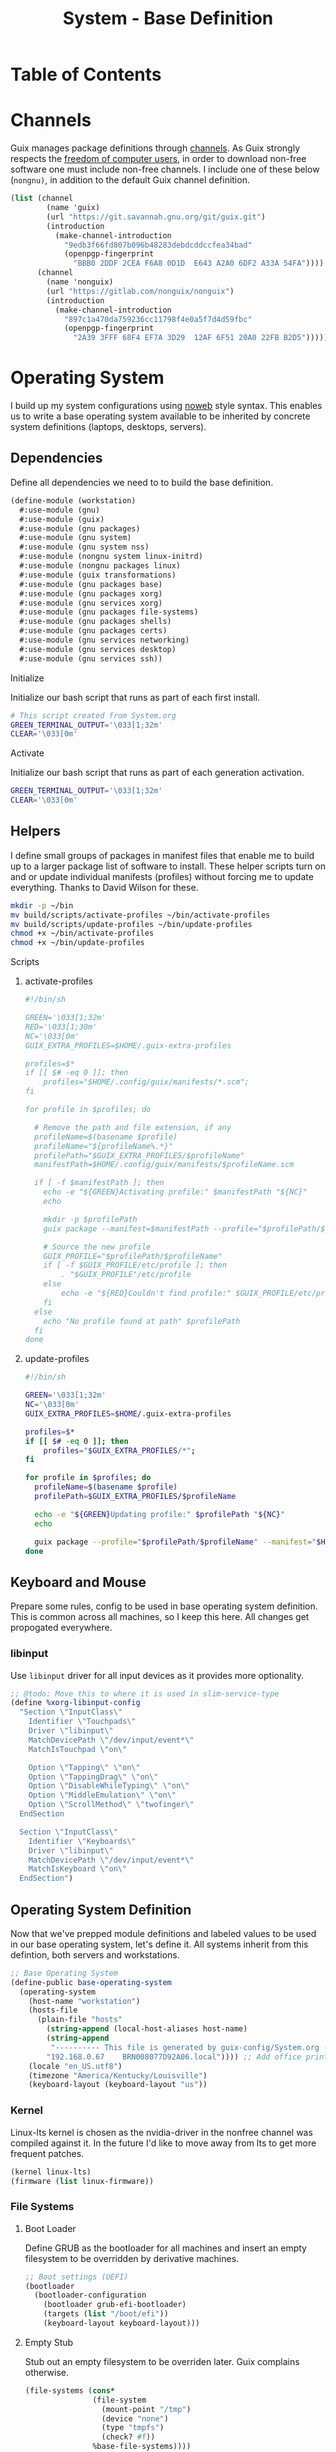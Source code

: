 #+TITLE: System - Base Definition
#+STARTUP: content
#+PROPERTY: header-args :mkdirp yes
#+PROPERTY: header-args:sh :tangle-mode (identity #o555)
#+PROPERTY: header-args:conf :tangle-mode (identity #o555)

* Table of Contents
:PROPERTIES:
:TOC: :include all :ignore this :depth 5
:CONTENTS:

:END:

* Channels

Guix manages package definitions through [[https://guix.gnu.org/manual/en/html_node/Channels.html#Channels][channels]]. As Guix strongly respects the [[https://www.gnu.org/distros/free-system-distribution-guidelines.html][freedom of computer users]], in order to download non-free software one must include non-free channels. I include one of these below (~nongnu)~, in addition to the default Guix channel definition.

#+NAME: channels
#+BEGIN_SRC scheme :tangle build/channels.scm
(list (channel
        (name 'guix)
        (url "https://git.savannah.gnu.org/git/guix.git")
        (introduction
          (make-channel-introduction
            "9edb3f66fd807b096b48283debdcddccfea34bad"
            (openpgp-fingerprint
              "BBB0 2DDF 2CEA F6A8 0D1D  E643 A2A0 6DF2 A33A 54FA"))))
      (channel
        (name 'nonguix)
        (url "https://gitlab.com/nonguix/nonguix")
        (introduction
          (make-channel-introduction
            "897c1a470da759236cc11798f4e0a5f7d4d59fbc"
            (openpgp-fingerprint
              "2A39 3FFF 68F4 EF7A 3D29  12AF 6F51 20A0 22FB B2D5")))))
#+END_SRC

* Operating System

  I build up my system configurations using [[https://orgmode.org/manual/Extracting-Source-Code.html][noweb]] style syntax. This enables us to write a base operating system available to be inherited by concrete system definitions (laptops, desktops, servers).

** Dependencies

Define all dependencies we need to to build the base definition.
   
#+NAME: base-definition 
#+BEGIN_SRC scheme :tangle build/workstation.scm
(define-module (workstation)
  #:use-module (gnu)
  #:use-module (guix)
  #:use-module (gnu packages)
  #:use-module (gnu system)
  #:use-module (gnu system nss)
  #:use-module (nongnu system linux-initrd)
  #:use-module (nongnu packages linux)
  #:use-module (guix transformations)
  #:use-module (gnu packages base)
  #:use-module (gnu packages xorg)
  #:use-module (gnu services xorg)
  #:use-module (gnu packages file-systems)
  #:use-module (gnu packages shells)
  #:use-module (gnu packages certs)
  #:use-module (gnu services networking)
  #:use-module (gnu services desktop)
  #:use-module (gnu services ssh))
#+END_SRC

**** Initialize

Initialize our bash script that runs as part of each first install.

#+BEGIN_SRC sh :tangle build/scripts/initialize-home.sh
# This script created from System.org
GREEN_TERMINAL_OUTPUT='\033[1;32m'
CLEAR='\033[0m'
#+END_SRC

**** Activate

Initialize our bash script that runs as part of each generation activation.

#+BEGIN_SRC sh :tangle build/scripts/activate-home.sh
GREEN_TERMINAL_OUTPUT='\033[1;32m'
CLEAR='\033[0m'
#+END_SRC

** Helpers

I define small groups of packages in manifest files that enable me to build up to a larger package list of software to install. These helper scripts turn on and or update individual manifests (profiles) without forcing me to update everything. Thanks to David Wilson for these.

#+BEGIN_SRC sh :tangle build/scripts/initialize-home.sh
mkdir -p ~/bin
mv build/scripts/activate-profiles ~/bin/activate-profiles
mv build/scripts/update-profiles ~/bin/update-profiles
chmod +x ~/bin/activate-profiles
chmod +x ~/bin/update-profiles
#+END_SRC

**** Scripts
***** activate-profiles

#+NAME: activate-profiles-script
#+BEGIN_SRC scheme :tangle build/scripts/activate-profiles
#!/bin/sh

GREEN='\033[1;32m'
RED='\033[1;30m'
NC='\033[0m'
GUIX_EXTRA_PROFILES=$HOME/.guix-extra-profiles

profiles=$*
if [[ $# -eq 0 ]]; then
    profiles="$HOME/.config/guix/manifests/*.scm";
fi

for profile in $profiles; do

  # Remove the path and file extension, if any
  profileName=$(basename $profile)
  profileName="${profileName%.*}"
  profilePath="$GUIX_EXTRA_PROFILES/$profileName"
  manifestPath=$HOME/.config/guix/manifests/$profileName.scm

  if [ -f $manifestPath ]; then
    echo -e "${GREEN}Activating profile:" $manifestPath "${NC}"
    echo

    mkdir -p $profilePath
    guix package --manifest=$manifestPath --profile="$profilePath/$profileName"

    # Source the new profile
    GUIX_PROFILE="$profilePath/$profileName"
    if [ -f $GUIX_PROFILE/etc/profile ]; then
        . "$GUIX_PROFILE"/etc/profile
    else
        echo -e "${RED}Couldn't find profile:" $GUIX_PROFILE/etc/profile "${NC}"
    fi
  else
    echo "No profile found at path" $profilePath
  fi
done
#+END_SRC

***** update-profiles

#+NAME: update-profiles-script
#+BEGIN_SRC sh :tangle build/scripts/update-profiles
#!/bin/sh

GREEN='\033[1;32m'
NC='\033[0m'
GUIX_EXTRA_PROFILES=$HOME/.guix-extra-profiles

profiles=$*
if [[ $# -eq 0 ]]; then
    profiles="$GUIX_EXTRA_PROFILES/*";
fi

for profile in $profiles; do
  profileName=$(basename $profile)
  profilePath=$GUIX_EXTRA_PROFILES/$profileName

  echo -e "${GREEN}Updating profile:" $profilePath "${NC}"
  echo

  guix package --profile="$profilePath/$profileName" --manifest="$HOME/.config/guix/manifests/$profileName.scm"
done
#+END_SRC

** Keyboard and Mouse

Prepare some rules, config to be used in base operating system definition. This is common across all machines, so I keep this here. All changes get propogated everywhere.

*** libinput

 Use =libinput= driver for all input devices as it provides more optionality.

#+NAME: base-definition-config
#+BEGIN_SRC scheme :tangle build/workstation.scm
;; @todo: Move this to where it is used in slim-service-type
(define %xorg-libinput-config
  "Section \"InputClass\"
    Identifier \"Touchpads\"
    Driver \"libinput\"
    MatchDevicePath \"/dev/input/event*\"
    MatchIsTouchpad \"on\"

    Option \"Tapping\" \"on\"
    Option \"TappingDrag\" \"on\"
    Option \"DisableWhileTyping\" \"on\"
    Option \"MiddleEmulation\" \"on\"
    Option \"ScrollMethod\" \"twofinger\"
  EndSection

  Section \"InputClass\"
    Identifier \"Keyboards\"
    Driver \"libinput\"
    MatchDevicePath \"/dev/input/event*\"
    MatchIsKeyboard \"on\"
  EndSection")
#+end_src

** Operating System Definition

Now that we've prepped module definitions and labeled values to be used in our base operating system, let's define it. All systems inherit from this defintion, both servers and workstations.

#+NAME: base-definition
#+BEGIN_SRC scheme :tangle build/workstation.scm
;; Base Operating System
(define-public base-operating-system
  (operating-system
    (host-name "workstation")
    (hosts-file
      (plain-file "hosts"
        (string-append (local-host-aliases host-name)
        (string-append
         "---------- This file is generated by guix-config/System.org ----------\n"
        "192.168.0.67    BRN008077D92A06.local")))) ;; Add office printer
    (locale "en_US.utf8")
    (timezone "America/Kentucky/Louisville")
    (keyboard-layout (keyboard-layout "us"))

#+END_SRC

*** Kernel

Linux-lts kernel is chosen as the nvidia-driver in the nonfree channel was compiled against it. In the future I'd like to move away from lts to get more frequent patches.

#+NAME: kernel 
#+BEGIN_SRC scheme :tangle build/workstation.scm
  (kernel linux-lts)
  (firmware (list linux-firmware))

#+END_SRC

*** File Systems
**** Boot Loader

Define GRUB as the bootloader for all machines and insert an empty filesystem to be overridden by derivative machines.

#+NAME: file-systems-boot-loader
#+BEGIN_SRC scheme :tangle build/workstation.scm
  ;; Boot settings (UEFI)
  (bootloader
    (bootloader-configuration
      (bootloader grub-efi-bootloader)
      (targets (list "/boot/efi"))
      (keyboard-layout keyboard-layout)))

#+END_SRC

**** Empty Stub

Stub out an empty filesystem to be overriden later. Guix complains otherwise.

#+NAME: file-systems-stub
#+BEGIN_SRC scheme :tangle build/workstation.scm
  (file-systems (cons*
                 (file-system
                   (mount-point "/tmp")
                   (device "none")
                   (type "tmpfs")
                   (check? #f))
                 %base-file-systems))))
#+END_SRC

** X Window Systems 

These components and their respective dotfiles are shared across all workstations.

*** Compositor - Picom

Compositing is the process of combining visual elements from separate sources into single images, i.e building the window image. Also provides shaders for drop shadows and other effects.

**** Guix Packages

#+BEGIN_SRC scheme :noweb-ref packages-manifest :noweb-sep ""
 "picom"
#+END_SRC

**** Manifest

#+BEGIN_SRC scheme :noweb-ref dotfiles-manifest :noweb-sep ""
  "picom/picom.conf"
#+END_SRC

**** Files
***** picom/picom.conf
#+NAME: home-services-xresources
#+BEGIN_SRC conf :visiblity :tangle build/picom/picom.conf
#################################
#       Shadows
#################################
shadow = true;
shadow-radius = 15;
shadow-offset-x = -15;
shadow-offset-y = -15;
shadow-opacity = 0.6;
shadow-ignore-shaped = false;
shadow-exclude = [
    "class_g = 'firefox' && window_type = 'utility'",
    "_NET_WM_STATE@:32a *= '_NET_WM_STATE_HIDDEN'",
    "_GTK_FRAME_EXTENTS@:c"
];

#################################
#       Opacity
#################################
inactive-opacity = 1;
active-opacity = 1;
frame-opacity = 0.9;
inactive-opacity-override = false;
blur-background = true;
blur-background-frame = true;
blur-background-fixed = true;
blur-background-exclude = [
    "window_type = 'dock'",
    "window_type = 'desktop'"
];

#################################
#       Fading
#################################
fading = true;
fade-delta = 10;  # 30;
fade-in-step = 0.1;
fade-out-step = 0.1;
fade-exclude = [ ];

wintypes:
{
  dock = { shadow = false; }
  dnd = { shadow = false; }
  popup_menu = { opacity = 1.0; }
  dropdown_menu = { opacity = 1.0; }
}

#################################
#       Rendering
#################################
vsync = false;
unredir-if-possible = false;
#+END_SRC

*** Color Theme and Fonts

I use my own theme throughout my terminal, emacs, and status bars.

**** Guix Packages

#+BEGIN_SRC scheme :noweb-ref packages-manifest :noweb-sep ""
 "font-hack"
 "font-awesome"
 "font-google-roboto"
 "font-google-material-design-icons"
#+END_SRC

**** Dotfiles Manifest

#+BEGIN_SRC scheme :noweb-ref dotfiles-manifest :noweb-sep ""
  ".Xresources"
#+END_SRC

**** Dotfiles
****** .Xresources
#+NAME: home-services-xresources
#+BEGIN_SRC conf :visiblity :tangle build/.Xresources
! Color palette
#define RED #EC5F67
#define GREEN #99C794
#define YELLOW #FAC863
#define BLUE #6699CC
#define PURPLE #C594C5
#define TEAL #5FB3B3
#define BLACK #1F2528
#define LIGHT_GREY #C0C5CE
#define DARK_GREY #65737E

! Colors 0-15.
*.color0: BLACK
*color0:  BLACK
*.color1: RED
*color1:  RED
*.color2: GREEN
*color2:  GREEN
*.color3: YELLOW
*color3:  YELLOW
*.color4: BLUE
*color4:  BLUE
*.color5: PURPLE
*color5:  PURPLE
*.color6: TEAL
*color6:  TEAL
*.color7: LIGHT_GREY
*color7:  LIGHT_GREY
*.color8: DARK_GREY
*color8:  DARK_GREY
*.color9: RED
*color9:  RED
*.color10: GREEN
*color10:  GREEN
*.color11: YELLOW
*color11:  YELLOW
*.color12: BLUE
*color12:  BLUE
*.color13: PURPLE
*color13:  PURPLE
*.color14: TEAL
*color14:  TEAL
*.color15: LIGHT_GREY
*color15:  LIGHT_GREY

! Black color that will not be affected by bold highlighting.
*.color66: BLACK
*color66:  BLACK

! Xclock colors.
XClock*foreground: LIGHT_GREY
XClock*background: BLACK
XClock*majorColor:  rgba:d8/de/e9/ff
XClock*minorColor:  rgba:d8/de/e9/ff
XClock*hourColor:   rgba:d8/de/e9/ff
XClock*minuteColor: rgba:d8/de/e9/ff
XClock*secondColor: rgba:d8/de/e9/ff

Xft.dpi: 96
Xft.antialias: true
Xft.hinting: true
Xft.rgba: rgb
Xft.autohint: false
Xft.hintstyle: hintslight
Xft.lcdfilter: lcddefault
#+END_SRC

*** Status Bar - Polybar

I use polybar to provide a minimal amount of data in a status bar. Date, time, and a watch over CPU, RAM, and Network.

**** Initialize

This runs after polybar is installed for the first time.

#+BEGIN_SRC sh :tangle build/scripts/initialize-home.sh

# move configuration and theme from Guix Store to final location
mv ~/.config/scripts/launch-polybar ~/bin/launch-polybar && \
echo -e "${GREEN_TERMINAL_OUTPUT}--> [Polybar] Linking launch-polybar...${CLEAR}"

#+END_SRC

**** Guix Packages

#+BEGIN_SRC scheme :noweb-ref packages-manifest :noweb-sep ""
  "polybar"
#+END_SRC

**** Dotfiles Manifest

#+BEGIN_SRC scheme :noweb-ref dotfiles-manifest :noweb-sep ""

  "polybar/colors.ini"
  "polybar/bars.ini"
  "polybar/modules.ini"
  "polybar/config.ini"
  "scripts/launch-polybar"

#+END_SRC

**** Dotfiles
****** polybar/colors.ini

Color definitions for various modules. @todo: pull this from my global color definition.
#+NAME: polybar-colors
#+BEGIN_SRC conf :visiblity folded :tangle build/polybar/colors.ini
;; _-_-_-_-_-_-_-_-_-_-_-_-_-_-_-_-_-_-_-_-_-_
[color]
background = #1F2528
background-alt = #000000
foreground = #FFFFFF
foreground-alt = #FDF6E3
primary = #FAC863
white = #FFFFFF
black = #000000
red = #EC5F67
purple = #C594C5
blue = #6699CC
cyan = #5FB3B3
teal = #5FB3B3
green = #99C794
yellow = #FAC863
pink = #EC6798
lime = #B9C244
amber = #EDB83F
orange = #E57C46
brown = #AC8476
gray = #1F2528
indigo = #6C77BB
blue-gray = #5FB3B3
;; _-_-_-_-_-_-_-_-_-_-_-_-_-_-_-_-_-_-_-_-_-_

#+END_SRC

****** polybar/bars.ini
Define bars and visual elements.
#+NAME: polybar-bars
#+BEGIN_SRC conf :visiblity folded :tangle build/polybar/bars.ini
;; Bar settings

[bar]
fill = ⏽
empty = ⏽
indicator = ⏽

;; Module settings

[module/volume]
type = internal/alsa

; Soundcard to be used
; Usually in the format hw:# where # is the card number
; You can find the different card numbers in `/proc/asound/cards`
master-soundcard = default
speaker-soundcard = default
headphone-soundcard = default

; Name of the master, speaker and headphone mixers
; Use the following command to list available mixer controls:
; $ amixer scontrols | sed -nr "s/.*'([[:alnum:]]+)'.*/\1/p"
; If master, speaker or headphone-soundcard isn't the default, 
; use `amixer -c # scontrols` instead where # is the number 
; of the master, speaker or headphone soundcard respectively
;
; Default: Master
master-mixer = Master

; Optionally define speaker and headphone mixers
; Default: none
;;speaker-mixer = Speaker
; Default: none
;;headphone-mixer = Headphone

; NOTE: This is required if headphone_mixer is defined
; Default: none
;;headphone-id = 9

; Use volume mapping (similar to amixer -M and alsamixer), where the increase in volume is linear to the ear
; Default: false
;;mapped = true

; Interval for volume increase/decrease (in percent points)
interval = 5
format-volume = <bar-volume>
format-volume-prefix = 
format-volume-prefix-padding = 1
format-volume-prefix-background = ${color.blue}
format-volume-prefix-foreground = ${color.foreground}
format-volume-background = ${color.background-alt}
format-volume-foreground = ${color.foreground}
format-volume-overline = ${color.background}
format-volume-underline = ${color.background}
format-muted = <label-muted>
format-muted-prefix = 
format-muted-prefix-padding = 1
format-muted-prefix-background = ${color.red}
format-muted-overline = ${color.background}
format-muted-underline = ${color.background}
label-volume = %percentage%%
label-volume-background = ${color.background-alt}
label-volume-padding = 1
label-muted = "Off"
label-muted-foreground = ${color.foreground}
label-muted-background = ${color.background-alt}
label-muted-padding = 1

; Only applies if <bar-volume> is used
bar-volume-format = " %fill%%indicator%%empty% "
bar-volume-width = 10
bar-volume-gradient = false
bar-volume-indicator = ${bar.indicator}
bar-volume-indicator-foreground = ${color.foreground}
bar-volume-fill = ${bar.fill}
bar-volume-foreground-0 = ${color.foreground}
bar-volume-foreground-1 = ${color.foreground}
bar-volume-foreground-2 = ${color.foreground}
bar-volume-empty = ${bar.empty}
bar-volume-empty-foreground = ${color.gray}
;; _-_-_-_-_-_-_-_-_-_-_-_-_-_-_-_-_-_-_-_-_-_

[module/cpu_bar]
type = internal/cpu

; Seconds to sleep between updates
; Default: 1
interval = 0.5
format = <bar-load><label>
format-prefix = 
format-prefix-padding = 1
format-prefix-background = ${color.teal}
format-prefix-foreground = ${color.foreground}
format-background = ${color.background-alt}
format-foreground = ${color.foreground}
format-overline = ${color.background}
format-underline = ${color.background}

; Available tokens:
;   %percentage% (default) - total cpu load averaged over all cores
;   %percentage-sum% - Cumulative load on all cores
;   %percentage-cores% - load percentage for each core
;   %percentage-core[1-9]% - load percentage for specific core
label = "%percentage%% "

; Only applies if <bar-load> is used
bar-load-format = " %fill%%indicator%%empty% "
bar-load-width = 10
bar-load-gradient = false

bar-load-indicator = ${bar.indicator}
bar-load-indicator-foreground = ${color.foreground}

bar-load-fill = ${bar.fill}
bar-load-foreground-0 = ${color.foreground}
bar-load-foreground-1 = ${color.foreground}
bar-load-foreground-2 = ${color.foreground}

bar-load-empty = ${bar.empty}
bar-load-empty-foreground = ${color.gray}

;; _-_-_-_-_-_-_-_-_-_-_-_-_-_-_-_-_-_-_-_-_-_

[module/memory_bar]
type = internal/memory
interval = 2
format = <bar-used><label>
format-prefix = 
format-prefix-padding = 1
format-prefix-background = ${color.indigo}
format-prefix-foreground = ${color.foreground}
format-background = ${color.background-alt}
format-foreground = ${color.foreground}
format-overline = ${color.background}
format-underline = ${color.background}

; Available tokens:
;   %percentage_used% (default)
;   %percentage_free%
;   %gb_used%
;   %gb_free%
;   %gb_total%
;   %mb_used%
;   %mb_free%
;   %mb_total%
;   %percentage_swap_used%
;   %percentage_swap_free%
;   %mb_swap_total%
;   %mb_swap_free%
;   %mb_swap_used%
;   %gb_swap_total%
;   %gb_swap_free%
;   %gb_swap_used%

label = "%mb_used% "

; Only applies if <bar-used> is used
bar-used-format = " %fill%%indicator%%empty% "
bar-used-width = 10
bar-used-gradient = false
bar-used-indicator = ${bar.indicator}
bar-used-indicator-foreground = ${color.foreground}
bar-used-fill = ${bar.fill}
bar-used-foreground-0 = ${color.foreground}
bar-used-foreground-1 = ${color.foreground}
bar-used-foreground-2 = ${color.foreground}
bar-used-empty = ${bar.empty}
bar-used-empty-foreground = ${color.gray}

#+END_SRC

****** polybar/modules.ini
Define modules and their functionality.
#+NAME: polybar-modules
#+BEGIN_SRC conf :visiblity folded :tangle build/polybar/modules.ini
;; _-_-_-_-_-_-_-_-_-_-_-_-_-_-_-_-_-_-_-_-_-_

[module/alsa]
type = internal/alsa

; Soundcard to be used
; Usually in the format hw:# where # is the card number
; You can find the different card numbers in `/proc/asound/cards`
master-soundcard = default
speaker-soundcard = default
headphone-soundcard = default

; Name of the master, speaker and headphone mixers
; Use the following command to list available mixer controls:
; $ amixer scontrols | sed -nr "s/.*'([[:alnum:]]+)'.*/\1/p"
; If master, speaker or headphone-soundcard isn't the default, 
; use `amixer -c # scontrols` instead where # is the number 
; of the master, speaker or headphone soundcard respectively
;
; Default: Master
master-mixer = Master

; Default: none
;;headphone-id = 9

; Use volume mapping (similar to amixer -M and alsamixer), where the increase in volume is linear to the ear
; Default: false
;;mapped = true

; Interval for volume increase/decrease (in percent points)
; Default: 5
interval = 5

; Available tags:
;   <label-volume> (default)
;   <ramp-volume>
;   <bar-volume>
format-volume = <ramp-volume><label-volume>
format-volume-overline = ${color.background}
format-volume-underline = ${color.background}

; Available tags:
;   <label-muted> (default)
;   <ramp-volume>
;   <bar-volume>
format-muted = <label-muted>
format-muted-prefix = 
format-muted-prefix-background = ${color.red}
format-muted-prefix-padding = 1
format-muted-overline = ${color.background}
format-muted-underline = ${color.background}

; Available tokens:
;   %percentage% (default)
label-volume = %percentage%%
label-volume-background = ${color.background-alt}
label-volume-padding = 1

; Available tokens:
;   %percentage% (default
label-muted = "Off"
label-muted-foreground = ${color.foreground}
label-muted-background = ${color.background-alt}
label-muted-padding = 1

ramp-volume-0 = 
ramp-volume-1 = 
ramp-volume-2 = 
ramp-volume-background = ${color.blue}
ramp-volume-padding = 1

; If defined, it will replace <ramp-volume> when
; headphones are plugged in to `headphone_control_numid`
; If undefined, <ramp-volume> will be used for both
; Only applies if <ramp-volume> is used
ramp-headphones-0 = 
ramp-headphones-background = ${color.blue}
ramp-headphones-padding = 1

;; _-_-_-_-_-_-_-_-_-_-_-_-_-_-_-_-_-_-_-_-_-_

[module/cpu]
type = internal/cpu

; Seconds to sleep between updates
; Default: 1
interval = 1

; Available tags:
;   <label> (default)
;   <bar-load>
;   <ramp-load>
;   <ramp-coreload>
format = <label>
format-prefix = 
format-prefix-background = ${color.brown}
format-prefix-padding = 1
format-overline = ${color.background}
format-underline = ${color.background}

; Available tokens:
;   %percentage% (default) - total cpu load averaged over all cores
;   %percentage-sum% - Cumulative load on all cores
;   %percentage-cores% - load percentage for each core
;   %percentage-core[1-9]% - load percentage for specific core
label = "%percentage%%"
label-background = ${color.background-alt}
label-padding = 1

;; _-_-_-_-_-_-_-_-_-_-_-_-_-_-_-_-_-_-_-_-_-_

[module/date]
type = internal/date

; Seconds to sleep between updates
interval = 1.0
time = "%I:%M"
time-alt = "%a, %d %b %Y"

; Available tags:
;   <label> (default)
format = <label>
format-prefix = 
format-prefix-background = ${color.blue}
format-prefix-padding = 1
format-overline = ${color.background}
format-underline = ${color.background}

; Available tokens:
;   %date%
;   %time%
; Default: %date%
label = %time%
label-background = ${color.background-alt}
label-padding = 1

;; _-_-_-_-_-_-_-_-_-_-_-_-_-_-_-_-_-_-_-_-_-_

[module/memory]
type = internal/memory

; Seconds to sleep between updates
; Default: 1
interval = 1

; Available tags:
;   <label> (default)
;   <bar-used>
;   <bar-free>
;   <ramp-used>
;   <ramp-free>
;   <bar-swap-used>
;   <bar-swap-free>
;   <ramp-swap-used>
;   <ramp-swap-free>
format = <label>
format-prefix = 
format-prefix-background = ${color.brown}
format-prefix-padding = 1
format-overline = ${color.background}
format-underline = ${color.background}

; Available tokens:
;   %percentage_used% (default)
;   %percentage_free%
;   %gb_used%
;   %gb_free%
;   %gb_total%
;   %mb_used%
;   %mb_free%
;   %mb_total%
;   %percentage_swap_used%
;   %percentage_swap_free%
;   %mb_swap_total%
;   %mb_swap_free%
;   %mb_swap_used%
;   %gb_swap_total%
;   %gb_swap_free%
;   %gb_swap_used%

label = "%mb_used%"
label-background = ${color.background-alt}
label-padding = 1

;; _-_-_-_-_-_-_-_-_-_-_-_-_-_-_-_-_-_-_-_-_-_

; Normal Module
[module/network]
type = internal/network
interface = eno1

; Seconds to sleep between updates
; Default: 1
interval = 1.0

; Accumulate values from all interfaces
; when querying for up/downspeed rate
; Default: false
accumulate-stats = true

; Consider an `UNKNOWN` interface state as up.
; Some devices have an unknown state, even when they're running
; Default: false
unknown-as-up = false

; Available tags:
;   <label-connected> (default)
;   <ramp-signal>
format-connected = <label-connected>
format-connected-prefix = 
format-connected-prefix-background = ${color.brown}
format-connected-prefix-padding = 1
format-connected-overline = ${color.background}
format-connected-underline = ${color.background}

; Available tags:
;   <label-disconnected> (default)
format-disconnected = <label-disconnected>
format-disconnected-prefix = 
format-disconnected-prefix-background = ${color.orange}
format-disconnected-prefix-padding = 1
format-disconnected-overline = ${color.background}
format-disconnected-underline = ${color.background}

; Available tags:
;   <label-connected> (default)
;   <label-packetloss>
;   <animation-packetloss>
;;format-packetloss = <animation-packetloss> <label-connected>

; Available tokens:
;   %ifname%    [wireless+wired]
;   %local_ip%  [wireless+wired]
;   %local_ip6% [wireless+wired]
;   %essid%     [wireless]
;   %signal%    [wireless]
;   %upspeed%   [wireless+wired]
;   %downspeed% [wireless+wired]
;   %linkspeed% [wired]
; Default: %ifname% %local_ip%
label-connected = "%{A1:networkmanager_dmenu &:}%downspeed%%{A}"
label-connected-background = ${color.background-alt}
label-connected-padding = 1

; Available tokens:
;   %ifname%    [wireless+wired]
; Default: (none)
label-disconnected = "%{A1:networkmanager_dmenu &:}Offline%{A}"
label-disconnected-background = ${color.background-alt}
label-disconnected-padding = 1

;; _-_-_-_-_-_-_-_-_-_-_-_-_-_-_-_-_-_-_-_-_-_

[module/workspaces]
type = internal/xworkspaces

; Only show workspaces defined on the same output as the bar
;
; Useful if you want to show monitor specific workspaces
; on different bars
;
; Default: false
pin-workspaces = true

; Create click handler used to focus desktop
; Default: true
enable-click = true

; Create scroll handlers used to cycle desktops
; Default: true
enable-scroll = true

; icon-[0-9]+ = <desktop-name>;<icon>
; NOTE: The desktop name needs to match the name configured by the WM
; You can get a list of the defined desktops using:
; $ xprop -root _NET_DESKTOP_NAMES
icon-0 = 1;
icon-1 = 2;
icon-2 = 3;
icon-3 = 4;
icon-4 = 5;
icon-default = 

; Available tags:
;   <label-monitor>
;   <label-state> - gets replaced with <label-(active|urgent|occupied|empty)>
; Default: <label-state>
format = <label-state>
format-overline = ${color.background}
format-underline = ${color.background}

; Available tokens:
;   %name%
label-monitor = %name%

; Available tokens:
;   %name%
;   %icon%
;   %index%
label-active = %icon%
label-active-foreground = ${color.foreground}
label-active-background = ${color.primary}

; Available tokens:
;   %name%
;   %icon%
;   %index%
label-occupied = %icon%
label-occupied-foreground = ${color.foreground}
label-occupied-background = ${color.gray}

; Available tokens:
;   %name%
;   %icon%
;   %index%
label-urgent = %icon%
label-urgent-foreground = ${color.foreground}
label-urgent-background = ${color.red}

; Available tokens:
;   %name%
;   %icon%
;   %index%
label-empty = %icon%
label-empty-foreground = ${color.foreground}
label-empty-background = ${color.background-alt}

label-active-padding = 1
label-urgent-padding = 1
label-occupied-padding = 1
label-empty-padding = 1

[module/sep]
type = custom/text
content = |

content-background = ${color.background}
content-foreground = ${color.background}

#+END_SRC

****** polybar/config.ini
Main script for polybar.

#+NAME: polybar-confiid
#+BEGIN_SRC conf :visiblity folded :tangle build/polybar/config.ini
;; Global WM Settings

[global/wm]
margin-bottom = 0
margin-top = 0

;; _-_-_-_-_-_-_-_-_-_-_-_-_-_-_-_-_-_-_-_-_-_

include-file = /home/dustin/.config/polybar/bars.ini
include-file = /home/dustin/.config/polybar/colors.ini
include-file = /home/dustin/.config/polybar/modules.ini

;; Bar Settings

[bar/main]
monitor-strict = false
override-redirect = false
bottom = false
fixed-center = true
width = 100%
height = 34
background = ${color.background}
foreground = ${color.foreground}
line-size = 5
line-color = ${color.background}
border-bottom-size = 0
border-bottom-color = ${color.primary}
padding = 0
module-margin-left = 0
module-margin-right = 0
font-0 = "Helvetica LT Std:size=12;4"
font-1 = "FontAwesome:size=12;3"
enable-ipc = true

modules-left = sep workspaces sep memory sep cpu sep network
modules-right = sep alsa sep date

;; _-_-_-_-_-_-_-_-_-_-_-_-_-_-_-_-_-_-_-_-_-_

; Opacity value between 0.0 and 1.0 used on fade in/out
dim-value = 1.0

; Set a DPI values used when rendering text
; This only affects scalable fonts
; dpi = 

;; _-_-_-_-_-_-_-_-_-_-_-_-_-_-_-_-_-_-_-_-_-_

;; Application Settings

[settings]
; The throttle settings lets the eventloop swallow up til X events
; if they happen within Y millisecond after first event was received.
; This is done to prevent flood of update event.
throttle-output = 5
throttle-output-for = 10
screenchange-reload = false

; Compositing operators
; https://www.cairographics.org/manual/cairo-cairo-t.html#cairo-operator-t
compositing-background = source
compositing-foreground = over
compositing-overline = over
compositing-underline = over
compositing-border = over

#+END_SRC

****** scripts/launch-polybar
#+BEGIN_SRC sh :tangle build/scripts/launch-polybar
#!/bin/bash

# Terminate already running bar instances
killall -q polybar

# Wait until the processes have been shut down
while pgrep -u $UID -x polybar >/dev/null; do sleep 1; done

polybar -q main -c "$HOME/.config/polybar/config.ini" &
echo "Polybar launched."

#+END_SRC

*** File Manager - Thunar

Thunar provides a rich user interface for file management. The dotfiles configure commands I run with contextual menus based on file type.

**** Guix Packages

#+BEGIN_SRC scheme :noweb-ref packages-manifest :noweb-sep ""
  "thunar"
  "tumbler"
#+END_SRC

**** Dotfiles Manifest

#+BEGIN_SRC scheme :noweb-ref dotfiles-manifest :noweb-sep ""
  "Thunar/uca.xml"
#+END_SRC

**** Dotfiles
****** Thunar/uca.xml
#+BEGIN_SRC xml :visibility :tangle build/Thunar/uca.xml
<?xml version="1.0" encoding="UTF-8"?>
<actions>
<action>
	<icon>utilities-terminal</icon>
	<name>Open Terminal Here</name>
	<unique-id>1632887846683536-1</unique-id>
	<command>alacritty --working-directory %f</command>
	<description>Open an instance of Alacritty at file</description>
	<patterns>*</patterns>
	<startup-notify/>
	<directories/>
</action>
<action>
	<icon>preferences-desktop-wallpaper</icon>
	<name>Set Wallpaper</name>
	<unique-id>1632887846683536-2</unique-id>
        <command>feh --no-fehbg --bg-scale %f</command>
	<description>Set the wallpaper using feh</description>
	<patterns>*</patterns>
	<image-files/>
</action>
<action>
	<icon>catfish</icon>
	<name>Search</name>
	<unique-id>1489089852658523-2</unique-id>
	<command>catfish --path=$f$d</command>
	<description>Open search dialog at path</description>
	<patterns>*</patterns>
	<directories/>
</action>
<action>
	<icon>final-term</icon>
	<name>Extract Archive</name>
	<unique-id>1489091300385082-4</unique-id>
	<command>tar xjf %n</command>
	<description></description>
	<patterns>*.tar.bz2;*.tbz2;*.tar.gz</patterns>
	<other-files/>
</action>
<action>
	<icon>document-properties</icon>
	<name>Unzip File</name>
	<unique-id>1489091300385082-4</unique-id>
	<command>unzip %n</command>
	<description></description>
	<patterns>*.zip</patterns>
	<other-files/>
</action>
</actions>
#+END_SRC

*** Notifications - Dunst

Dunst gives us toast notifications. The dotfiles configure theme. @todo item for me is to remove the hardcoded colors in favor of common definition.

**** Guix Packages

#+BEGIN_SRC scheme :noweb-ref packages-manifest :noweb-sep ""
  "dunst"
  "libnotify"
#+END_SRC

**** Dotfiles Manifest

#+BEGIN_SRC scheme :noweb-ref dotfiles-manifest :noweb-sep ""
  "dunst/dunstrc"
#+END_SRC

**** Dotfiles
****** dunst/dunstrc

#+BEGIN_SRC xml :visibility :tangle build/dunst/dunstrc

[global]
monitor = 0
follow = mouse
geometry = "400x60-25+48"
indicate_hidden = yes
shrink = no
separator_height = 0
padding = 32
horizontal_padding = 32
frame_width = 2
sort = no
idle_threshold = 120
font = "SF Pro Display 10"
line_height = 4
markup = full
format = <b>%s</b>\n%b
alignment = left
show_age_threshold = 60
word_wrap = yes
ignore_newline = no
stack_duplicates = false
hide_duplicate_count = yes
show_indicators = no
icon_position = left
sticky_history = yes
history_length = 20
browser = /usr/bin/firefox -new-tab
always_run_script = true
title = Dunst
class = Dunst
max_icon_size = 64
icon_path = /run/current-system/profile/share/icons/hicolor/24x24/apps

[shortcuts]
close = esc
close_all = ctrl+esc
history = ctrl+grave
context = ctrl+shift+period

[urgency_low]
timeout = 4
background = "#1F2528"
foreground = "#C0C5CE"
frame_color = "#1F2528"

[urgency_normal]
timeout = 8
background = "#1F2528"
foreground = "#C0C5CE"
frame_color = "#1F2528"

[urgency_critical]
timeout = 8
background = "#1F2528"
foreground = "#C0C5CE"
frame_color = "#1F2528"

[slack]
appname = Slack
icon = 'slack'
icon_id = 'slack'

[hangouts]
appname = hangups
icon = 'Hangouts'
icon_id = 'Hangouts'

#+END_SRC

** Printers
*** Brother Laser DL-2170W
We use a trusty Brother Laser DL-2170W printer that I bought in high school (!). The thing is a beast with 2500+ page high yield toners. 

**** Initialize

This runs after brlaser is installed for the first time.

#+BEGIN_SRC sh :tangle build/scripts/initialize-home.sh

# Link configuration and theme at final location
sudo -E ln -fs ~/.config/printers/printers.conf /etc/cups/printers.conf && \
echo -e "${GREEN_TERMINAL_OUTPUT}--> [Polybar] Linking printers.conf...${CLEAR}"

#+END_SRC

**** Guix Packages

#+BEGIN_SRC scheme :noweb-ref packages-manifest :noweb-sep ""
 "brlaser"
 "system-config-printer"
 "cups"
#+END_SRC

**** Dotfiles Manifest

#+BEGIN_SRC scheme :noweb-ref dotfiles-manifest :noweb-sep ""
  "printers/printers.conf"
#+END_SRC

**** Dotfiles
****** printers.conf
#+NAME: home-services-printers
#+BEGIN_SRC conf :tangle build/printers/printers.conf
# Printer configuration file for CUPS v2.3.3
# Written by cupsd on 2021-10-08 16:30
# DO NOT EDIT THIS FILE WHEN CUPSD IS RUNNING
# @todo: Bring this into guix-home somehow, currently not
# being used
NextPrinterId 5
<Printer Brother_HL-2170W>
PrinterId 4
UUID urn:uuid:d80c78bd-fbd3-33f1-6f72-9c7ea713aa0c
Info Brother HL-2170W series
Location Upstairs Office
MakeModel Brother HL-2270DW series, using brlaser v6
DeviceURI dnssd://Brother%20HL-2170W%20series._pdl-datastream._tcp.local/
State Idle
StateTime 1633725056
ConfigTime 1633354093
Type 4180
Accepting Yes
Shared Yes
JobSheets none none
QuotaPeriod 0
PageLimit 0
KLimit 0
OpPolicy default
ErrorPolicy stop-printer
Attribute marker-colors \#000000,#000000
Attribute marker-levels -1,74
Attribute marker-names Black Toner Cartridge,Drum Unit
Attribute marker-types toner,opc
Attribute marker-change-time 1633725056
</Printer>
#+END_SRC

** Terminal - Alacritty
*** Alacritty
We chose Alacritty primarily because of it's blazing fast performance and never looked back. It does everything we need.

**** Guix Packages

#+BEGIN_SRC scheme :noweb-ref packages-manifest :noweb-sep ""
 "alacritty"
#+END_SRC

**** Dotfiles Manifest

#+BEGIN_SRC scheme :noweb-ref dotfiles-manifest :noweb-sep ""
  "alacritty/alacritty.yml"
#+END_SRC

**** Dotfiles
****** alacritty.yml
#+NAME: home-services-alacritty
#+BEGIN_SRC conf  :tangle build/alacritty/alacritty.yml
# @todo: Map colors to common definition
env:
  term: alacritty

background_opacity: 1.0

cursor:
  style: Block

window:
  padding:
    x: 8
    y: 8
  dynamic_padding: true
  decorations: full
  title: Alacritty
  class:
    instance: Alacritty
    general: Alacritty

# Font configuration
font:
  normal:
    family: Hack
  size: 10

colors:
  # Default colors
  primary:
    background: '0x1f2528'
    foreground: '0xc0c5ce'

  # Normal colors
  normal:
    black:   '0x1f2528'
    red:     '0xec5f67'
    green:   '0x99c794'
    yellow:  '0xfac863'
    blue:    '0x6699cc'
    magenta: '0xc594c5'
    cyan:    '0x5fb3b3'
    white:   '0xc0c5ce'

  # Bright colors
  bright:
    black:   '0x65737e'
    red:     '0xec5f67'
    green:   '0x99c794'
    yellow:  '0xfac863'
    blue:    '0x6699cc'
    magenta: '0xc594c5'
    cyan:    '0x5fb3b3'
    white:   '0xd8dee9'
#+END_SRC

** Editors
Back then: vim golf.
Now: emacs os.

*** Vim
These snippets get tangled into files that run as part of Makefile targets. Initialize, and Activate after every new Guix generation.

**** Initialize 

This runs after vim is installed for the first time.

#+BEGIN_SRC sh :tangle build/scripts/initialize-home.sh

# Download our Vim plugin manager of choice, Plug.vim
curl -fLo ~/.vim/autoload/plug.vim --create-dirs \
  https://raw.githubusercontent.com/junegunn/vim-plug/master/plug.vim

#+END_SRC

**** Activate

This runs after vim is installed.

#+BEGIN_SRC sh :tangle build/scripts/activate-home.sh

# Move configuration and theme at final location
mv ~/.config/vim/colors/theme.vim ~/.vim/colors/theme.vim && \
echo -e "${GREEN_TERMINAL_OUTPUT}--> [Vim] Linking theme.vim...${CLEAR}"

mv ~/.config/vim/.vimrc ~/.vimrc && \
echo -e "${GREEN_TERMINAL_OUTPUT}--> [Vim] Linking .vimrc...${CLEAR}"

#+END_SRC

**** Guix Packages

#+BEGIN_SRC scheme :noweb-ref packages-manifest :noweb-sep ""
 "vim"
#+END_SRC

**** Dotfiles Manifest

#+BEGIN_SRC scheme :noweb-ref dotfiles-manifest :noweb-sep ""
  "vim/colors/theme.vim"
  "vim/.vimrc"
#+END_SRC

**** Dotfiles
****** colors/theme.vim

#+NAME: home-services-vim-colors
#+BEGIN_SRC conf :tangle build/vim/colors/theme.vim
" Maintainer: Jonathan Filip <jfilip1024@gmail.com>
" Version: 7.1.1

hi clear
if exists("syntax_on")
    syntax reset
endif
let colors_name="lucius"

set background=dark
if exists("g:lucius_style")
    if g:lucius_style == "light"
        set background=light
    endif
else
    let g:lucius_style = "dark"
endif

" set colorcolumn=21,37,53,68,86,100

if g:lucius_style == "dark"

    hi CocWarningSign  guifg=#d7d7d7   guibg=#192023   ctermfg=187    ctermbg=NONE      gui=none      cterm=none
    hi Normal       guifg=#d7d7d7   guibg=#192023   ctermfg=188    ctermbg=NONE      gui=none      cterm=none
    hi Comment      guifg=#808080   guibg=NONE      ctermfg=244    ctermbg=NONE      gui=none      cterm=none
    hi Constant     guifg=#d7d7af   guibg=NONE      ctermfg=187    ctermbg=NONE      gui=none      cterm=none
    hi BConstant    guifg=#d7d7af   guibg=NONE      ctermfg=187    ctermbg=NONE      gui=bold      cterm=bold
    hi Identifier   guifg=#afd787   guibg=NONE      ctermfg=150    ctermbg=NONE      gui=none      cterm=none
    hi BIdentifier  guifg=#afd787   guibg=NONE      ctermfg=150    ctermbg=NONE      gui=bold      cterm=bold
    hi Statement    guifg=#87d7ff   guibg=NONE      ctermfg=117    ctermbg=NONE      gui=none      cterm=none
    hi BStatement   guifg=#87d7ff   guibg=NONE      ctermfg=117    ctermbg=NONE      gui=bold      cterm=bold
    hi PreProc      guifg=#87d7af   guibg=NONE      ctermfg=115    ctermbg=NONE      gui=none      cterm=none
    hi BPreProc     guifg=#87d7af   guibg=NONE      ctermfg=115    ctermbg=NONE      gui=bold      cterm=bold
    hi Type         guifg=#87d7d7   guibg=NONE      ctermfg=116    ctermbg=NONE      gui=none      cterm=none
    hi BType        guifg=#87d7d7   guibg=NONE      ctermfg=116    ctermbg=NONE      gui=bold      cterm=bold
    hi Special      guifg=#d7afd7   guibg=NONE      ctermfg=182    ctermbg=NONE      gui=none      cterm=none
    hi BSpecial     guifg=#d7afd7   guibg=NONE      ctermfg=182    ctermbg=NONE      gui=bold      cterm=bold

    " ## Text Markup ##
    hi Underlined   guifg=fg        guibg=NONE      ctermfg=fg     ctermbg=NONE      gui=underline cterm=underline
    hi Error        guifg=#ff8787   guibg=#870000   ctermfg=210    ctermbg=88        gui=none      cterm=none
    hi Todo         guifg=#d7d75f   guibg=#5f5f00   ctermfg=185    ctermbg=58        gui=none      cterm=none
    hi MatchParen   guifg=bg        guibg=#afd75f   ctermfg=NONE   ctermbg=149       gui=none      cterm=bold
    hi NonText      guifg=#5f5f87   guibg=NONE      ctermfg=60     ctermbg=NONE      gui=none      cterm=none
    hi SpecialKey   guifg=#5f875f   guibg=NONE      ctermfg=65     ctermbg=NONE      gui=none      cterm=none
    hi Title        guifg=#5fafd7   guibg=NONE      ctermfg=74     ctermbg=NONE      gui=bold      cterm=bold

    " ## Text Selection ##
    hi Cursor       guifg=bg        guibg=#87afd7   ctermfg=NONE     ctermbg=110       gui=none      cterm=none
    hi CursorIM     guifg=bg        guibg=#87afd7   ctermfg=NONE     ctermbg=110       gui=none      cterm=none
    hi CursorColumn guifg=NONE      guibg=#444444   ctermfg=NONE   ctermbg=238       gui=none      cterm=none
    hi CursorLine   guifg=NONE      guibg=#242d33
    hi Visual       guifg=NONE      guibg=#005f87   ctermfg=NONE   ctermbg=24        gui=none      cterm=none
    hi VisualNOS    guifg=fg        guibg=NONE      ctermfg=fg     ctermbg=NONE      gui=underline cterm=underline
    hi IncSearch    guifg=bg        guibg=#57d7d7   ctermfg=NONE   ctermbg=80        gui=none      cterm=none
    hi Search       guifg=bg        guibg=#d78700   ctermfg=NONE   ctermbg=172       gui=none      cterm=none

    " == UI ==
    hi Pmenu        guifg=bg        guibg=#b2b2b2   ctermfg=NONE   ctermbg=233       gui=none      cterm=none
    hi PmenuSel     guifg=fg        guibg=#005f87   ctermfg=fg     ctermbg=239        gui=none      cterm=none
    hi PmenuSbar    guifg=#b2b2b2   guibg=#d0d0d0   ctermfg=249    ctermbg=252       gui=none      cterm=none
    hi PmenuThumb   guifg=fg        guibg=#808080   ctermfg=fg     ctermbg=244       gui=none      cterm=none
    hi StatusLine   guifg=bg        guibg=#b2b2b2   ctermfg=NONE   ctermbg=NONE       gui=bold      cterm=bold
    hi StatusLineNC guifg=#444444   guibg=#b2b2b2   ctermfg=238    ctermbg=239       gui=none      cterm=none
    hi TabLine      guifg=bg        guibg=#b2b2b2   ctermfg=NONE   ctermbg=NONE      gui=none      cterm=none
    hi TabLineFill  guifg=#444444   guibg=#b2b2b2   ctermfg=NONE   ctermbg=NONE       gui=none      cterm=none
    hi TabLineSel   guifg=fg        guibg=#005f87   ctermfg=233    ctermbg=150        gui=bold      cterm=bold
    hi VertSplit    guifg=#626262   guibg=#b2b2b2   ctermfg=241    ctermbg=249       gui=none      cterm=none
    hi Folded       guifg=#bcbcbc   guibg=#4e4e4e   ctermfg=250    ctermbg=239       gui=bold      cterm=none
    hi FoldColumn   guifg=#bcbcbc   guibg=#4e4e4e   ctermfg=250    ctermbg=239       gui=bold      cterm=none

    " ## Spelling ##
    hi SpellBad     guisp=#d70000                   ctermfg=160    ctermbg=NONE      gui=undercurl cterm=underline
    hi SpellCap     guisp=#00afd7                   ctermfg=38     ctermbg=NONE      gui=undercurl cterm=underline
    hi SpellRare    guisp=#5faf00                   ctermfg=70     ctermbg=NONE      gui=undercurl cterm=underline
    hi SpellLocal   guisp=#d7af00                   ctermfg=178    ctermbg=NONE      gui=undercurl cterm=underline

    " ## Diff ##
    hi DiffAdd      guifg=fg        guibg=#5f875f   ctermfg=fg     ctermbg=65        gui=none      cterm=none
    hi DiffChange   guifg=fg        guibg=#87875f   ctermfg=fg     ctermbg=101       gui=none      cterm=none
    hi DiffDelete   guifg=fg        guibg=#875f5f   ctermfg=fg     ctermbg=95        gui=none      cterm=none
    hi DiffText     guifg=#ffff87   guibg=#87875f   ctermfg=228    ctermbg=101       gui=none      cterm=none

    " ## Misc ##
    hi Directory    guifg=#afd7af   guibg=NONE      ctermfg=151    ctermbg=NONE      gui=none      cterm=none
    hi ErrorMsg     guifg=#ff5f5f   guibg=NONE      ctermfg=203    ctermbg=NONE      gui=none      cterm=none
    hi SignColumn   guifg=#b2b2b2   guibg=#242d33   ctermfg=NONE   ctermbg=NONE      gui=none      cterm=none
    hi LineNr       guifg=#626262   guibg=#444444   ctermfg=NONE   ctermbg=NONE       gui=none      cterm=none
    hi CursorLineNr guifg=#626262   guibg=#444444   ctermfg=NONE   ctermbg=NONE       gui=none      cterm=none
    hi MoreMsg      guifg=#5fd7d7   guibg=NONE      ctermfg=80     ctermbg=NONE      gui=none      cterm=none
    hi ModeMsg      guifg=fg        guibg=NONE      ctermfg=fg     ctermbg=NONE      gui=none      cterm=none
    hi Question     guifg=fg        guibg=NONE      ctermfg=fg     ctermbg=NONE      gui=none      cterm=none
    hi WarningMsg   guifg=#d7875f   guibg=NONE      ctermfg=173    ctermbg=NONE      gui=none      cterm=none
    hi WildMenu     guifg=fg        guibg=#005f87   ctermfg=fg     ctermbg=24        gui=none      cterm=none
    hi ColorColumn  guifg=NONE      guibg=#87875f   ctermfg=NONE   ctermbg=101       gui=none      cterm=none
    hi Ignore       guifg=bg                        ctermfg=NONE


elseif g:lucius_style == "dark_dim"


    hi Normal       guifg=#bcbcbc   guibg=#192023   ctermfg=250    ctermbg=236       gui=none      cterm=none
    hi Comment      guifg=#6c6c6c   guibg=NONE      ctermfg=242    ctermbg=NONE      gui=none      cterm=none
    hi Constant     guifg=#afaf87   guibg=NONE      ctermfg=144    ctermbg=NONE      gui=none      cterm=none
    hi BConstant    guifg=#afaf87   guibg=NONE      ctermfg=144    ctermbg=NONE      gui=bold      cterm=bold
    hi Identifier   guifg=#87af5f   guibg=NONE      ctermfg=107    ctermbg=NONE      gui=none      cterm=none
    hi BIdentifier  guifg=#87af5f   guibg=NONE      ctermfg=107    ctermbg=NONE      gui=bold      cterm=bold
    hi Statement    guifg=#57afd7   guibg=NONE      ctermfg=74     ctermbg=NONE      gui=none      cterm=none
    hi BStatement   guifg=#57afd7   guibg=NONE      ctermfg=74     ctermbg=NONE      gui=bold      cterm=bold
    hi PreProc      guifg=#5faf87   guibg=NONE      ctermfg=72     ctermbg=NONE      gui=none      cterm=none
    hi BPreProc     guifg=#5faf87   guibg=NONE      ctermfg=72     ctermbg=NONE      gui=bold      cterm=bold
    hi Type         guifg=#5fafaf   guibg=NONE      ctermfg=73     ctermbg=NONE      gui=none      cterm=none
    hi BType        guifg=#5fafaf   guibg=NONE      ctermfg=73     ctermbg=NONE      gui=bold      cterm=bold
    hi Special      guifg=#af87af   guibg=NONE      ctermfg=139    ctermbg=NONE      gui=none      cterm=none
    hi BSpecial     guifg=#af87af   guibg=NONE      ctermfg=139    ctermbg=NONE      gui=bold      cterm=bold

    " ## Text Markup ##
    hi Underlined   guifg=fg        guibg=NONE      ctermfg=fg     ctermbg=NONE      gui=underline cterm=underline
    hi Error        guifg=#d75f5f   guibg=#870000   ctermfg=167    ctermbg=88        gui=none      cterm=none
    hi Todo         guifg=#afaf00   guibg=#5f5f00   ctermfg=142    ctermbg=58        gui=none      cterm=none
    hi MatchParen   guifg=bg        guibg=#87af5f   ctermfg=bg     ctermbg=107       gui=none      cterm=bold
    hi NonText      guifg=#5f5f87   guibg=NONE      ctermfg=60     ctermbg=NONE      gui=none      cterm=none
    hi SpecialKey   guifg=#5f875f   guibg=NONE      ctermfg=65     ctermbg=NONE      gui=none      cterm=none
    hi Title        guifg=#00afd7   guibg=NONE      ctermfg=38     ctermbg=NONE      gui=bold      cterm=bold

    " ## Text Selection ##
    hi Cursor       guifg=bg        guibg=#5f87af   ctermfg=bg     ctermbg=67        gui=none      cterm=none
    hi CursorIM     guifg=bg        guibg=#5f87af   ctermfg=bg     ctermbg=67        gui=none      cterm=none
    hi CursorColumn guifg=NONE      guibg=#444444   ctermfg=NONE   ctermbg=238       gui=none      cterm=none
    hi CursorLine   guifg=NONE      guibg=#444444   ctermfg=NONE   ctermbg=238       gui=none      cterm=none
    hi Visual       guifg=NONE      guibg=#005f87   ctermfg=NONE   ctermbg=24        gui=none      cterm=none
    hi VisualNOS    guifg=fg        guibg=NONE      ctermfg=fg     ctermbg=NONE      gui=underline cterm=underline
    hi IncSearch    guifg=bg        guibg=#00afaf   ctermfg=bg     ctermbg=37        gui=none      cterm=none
    hi Search       guifg=bg        guibg=#d78700   ctermfg=bg     ctermbg=172       gui=none      cterm=none

    " == UI ==
    hi Pmenu        guifg=bg        guibg=#8a8a8a   ctermfg=bg     ctermbg=245       gui=none      cterm=none
    hi PmenuSel     guifg=fg        guibg=#005f87   ctermfg=fg     ctermbg=24        gui=none      cterm=none
    hi PmenuSbar    guifg=#8a8a8a   guibg=#bcbcbc   ctermfg=245    ctermbg=250       gui=none      cterm=none
    hi PmenuThumb   guifg=fg        guibg=#585858   ctermfg=fg     ctermbg=240       gui=none      cterm=none
    hi StatusLine   guifg=bg        guibg=#8a8a8a   ctermfg=bg     ctermbg=245       gui=bold      cterm=bold
    hi StatusLineNC guifg=#444444   guibg=#8a8a8a   ctermfg=238    ctermbg=245       gui=none      cterm=none
    hi TabLine      guifg=bg        guibg=#8a8a8a   ctermfg=bg     ctermbg=245       gui=none      cterm=none
    hi TabLineFill  guifg=#444444   guibg=#8a8a8a   ctermfg=238    ctermbg=245       gui=none      cterm=none
    hi TabLineSel   guifg=fg        guibg=#005f87   ctermfg=fg     ctermbg=24        gui=bold      cterm=bold
    hi VertSplit    guifg=#626262   guibg=#8a8a8a   ctermfg=241    ctermbg=245       gui=none      cterm=none
    hi Folded       guifg=#a8a8a8   guibg=#4e4e4e   ctermfg=248    ctermbg=239       gui=bold      cterm=none
    hi FoldColumn   guifg=#a8a8a8   guibg=#4e4e4e   ctermfg=248    ctermbg=239       gui=bold      cterm=none

    " ## Spelling ##
    hi SpellBad     guisp=#d70000                   ctermfg=160    ctermbg=NONE      gui=undercurl cterm=underline
    hi SpellCap     guisp=#00afd7                   ctermfg=38     ctermbg=NONE      gui=undercurl cterm=underline
    hi SpellRare    guisp=#5faf00                   ctermfg=70     ctermbg=NONE      gui=undercurl cterm=underline
    hi SpellLocal   guisp=#d7af00                   ctermfg=178    ctermbg=NONE      gui=undercurl cterm=underline

    " ## Diff ##
    hi DiffAdd      guifg=fg        guibg=#5f875f   ctermfg=fg     ctermbg=65        gui=none      cterm=none
    hi DiffChange   guifg=fg        guibg=#87875f   ctermfg=fg     ctermbg=101       gui=none      cterm=none
    hi DiffDelete   guifg=fg        guibg=#875f5f   ctermfg=fg     ctermbg=95        gui=none      cterm=none
    hi DiffText     guifg=#d7d75f   guibg=#87875f   ctermfg=185    ctermbg=101       gui=none      cterm=none

    " ## Misc ##
    hi Directory    guifg=#87af87   guibg=NONE      ctermfg=108    ctermbg=NONE      gui=none      cterm=none
    hi ErrorMsg     guifg=#d75f5f   guibg=NONE      ctermfg=167    ctermbg=NONE      gui=none      cterm=none
    hi SignColumn   guifg=#8a8a8a   guibg=#4e4e4e   ctermfg=245    ctermbg=239       gui=none      cterm=none
    hi LineNr       guifg=#626262   guibg=#444444   ctermfg=241    ctermbg=238       gui=none      cterm=none
    hi CursorLineNr guifg=#626262   guibg=#444444   ctermfg=241    ctermbg=238       gui=none      cterm=none
    hi MoreMsg      guifg=#00afaf   guibg=NONE      ctermfg=37     ctermbg=NONE      gui=none      cterm=none
    hi ModeMsg      guifg=fg        guibg=NONE      ctermfg=fg     ctermbg=NONE      gui=none      cterm=none
    hi Question     guifg=fg        guibg=NONE      ctermfg=fg     ctermbg=NONE      gui=none      cterm=none
    hi WarningMsg   guifg=#af875f   guibg=NONE      ctermfg=173    ctermbg=NONE      gui=none      cterm=none
    hi WildMenu     guifg=fg        guibg=#005f87   ctermfg=fg     ctermbg=24        gui=none      cterm=none
    hi ColorColumn  guifg=NONE      guibg=#87875f   ctermfg=NONE   ctermbg=101       gui=none      cterm=none
    hi Ignore       guifg=bg                        ctermfg=bg


elseif g:lucius_style == "light"


    hi Normal       guifg=#444444   guibg=#eeeeee   ctermfg=238    ctermbg=255       gui=none      cterm=none
    hi Comment      guifg=#808080   guibg=NONE      ctermfg=244    ctermbg=NONE      gui=none      cterm=none
    hi Constant     guifg=#af5f00   guibg=NONE      ctermfg=130    ctermbg=NONE      gui=none      cterm=none
    hi BConstant    guifg=#af5f00   guibg=NONE      ctermfg=130    ctermbg=NONE      gui=bold      cterm=bold
    hi Identifier   guifg=#008700   guibg=NONE      ctermfg=28     ctermbg=NONE      gui=none      cterm=none
    hi BIdentifier  guifg=#008700   guibg=NONE      ctermfg=28     ctermbg=NONE      gui=bold      cterm=bold
    hi Statement    guifg=#005faf   guibg=NONE      ctermfg=25     ctermbg=NONE      gui=none      cterm=none
    hi BStatement   guifg=#005faf   guibg=NONE      ctermfg=25     ctermbg=NONE      gui=bold      cterm=bold
    hi PreProc      guifg=#008787   guibg=NONE      ctermfg=30     ctermbg=NONE      gui=none      cterm=none
    hi BPreProc     guifg=#008787   guibg=NONE      ctermfg=30     ctermbg=NONE      gui=bold      cterm=bold
    hi Type         guifg=#005f87   guibg=NONE      ctermfg=24     ctermbg=NONE      gui=none      cterm=none
    hi BType        guifg=#005f87   guibg=NONE      ctermfg=24     ctermbg=NONE      gui=bold      cterm=bold
    hi Special      guifg=#870087   guibg=NONE      ctermfg=90     ctermbg=NONE      gui=none      cterm=none
    hi BSpecial     guifg=#870087   guibg=NONE      ctermfg=90     ctermbg=NONE      gui=bold      cterm=bold

    " ## Text Markup ##
    hi Underlined   guifg=fg        guibg=NONE      ctermfg=fg     ctermbg=NONE      gui=underline cterm=underline
    hi Error        guifg=#af0000   guibg=#d7afaf   ctermfg=124    ctermbg=181       gui=none      cterm=none
    hi Todo         guifg=#875f00   guibg=#ffffaf   ctermfg=94     ctermbg=229       gui=none      cterm=none
    hi MatchParen   guifg=NONE      guibg=#5fd7d7   ctermfg=NONE   ctermbg=80        gui=none      cterm=none
    hi NonText      guifg=#afafd7   guibg=NONE      ctermfg=146    ctermbg=NONE      gui=none      cterm=none
    hi SpecialKey   guifg=#afd7af   guibg=NONE      ctermfg=151    ctermbg=NONE      gui=none      cterm=none
    hi Title        guifg=#005faf   guibg=NONE      ctermfg=25     ctermbg=NONE      gui=bold      cterm=bold

    " ## Text Selection ##
    hi Cursor       guifg=bg        guibg=#5f87af   ctermfg=bg     ctermbg=67        gui=none      cterm=none
    hi CursorIM     guifg=bg        guibg=#5f87af   ctermfg=bg     ctermbg=67        gui=none      cterm=none
    hi CursorColumn guifg=NONE      guibg=#dadada   ctermfg=NONE   ctermbg=253       gui=none      cterm=none
    hi CursorLine   guifg=NONE      guibg=#dadada   ctermfg=NONE   ctermbg=253       gui=none      cterm=none
    hi Visual       guifg=NONE      guibg=#afd7ff   ctermfg=NONE   ctermbg=153       gui=none      cterm=none
    hi VisualNOS    guifg=fg        guibg=NONE      ctermfg=fg     ctermbg=NONE      gui=underline cterm=underline
    hi IncSearch    guifg=fg        guibg=#57d7d7   ctermfg=fg     ctermbg=80        gui=none      cterm=none
    hi Search       guifg=fg        guibg=#ffaf00   ctermfg=fg     ctermbg=214       gui=none      cterm=none

    " ## UI ##
    hi Pmenu        guifg=bg        guibg=#808080   ctermfg=bg     ctermbg=fg       gui=none      cterm=none
    hi PmenuSel     guifg=fg        guibg=#afd7ff   ctermfg=fg     ctermbg=153       gui=none      cterm=none
    hi PmenuSbar    guifg=#808080   guibg=#444444   ctermfg=244    ctermbg=238       gui=none      cterm=none
    hi PmenuThumb   guifg=fg        guibg=#9e9e9e   ctermfg=fg     ctermbg=247       gui=none      cterm=none
    hi StatusLine   guifg=bg        guibg=#808080   ctermfg=bg     ctermbg=244       gui=bold      cterm=bold
    hi StatusLineNC guifg=#e4e4e4   guibg=#808080   ctermfg=254    ctermbg=244       gui=none      cterm=none
    hi TabLine      guifg=bg        guibg=#808080   ctermfg=bg     ctermbg=244       gui=none      cterm=none
    hi TabLineFill  guifg=#b2b2b2   guibg=#808080   ctermfg=249    ctermbg=244       gui=none      cterm=none
    hi TabLineSel   guifg=fg        guibg=#afd7ff   ctermfg=fg     ctermbg=153       gui=none      cterm=none
    hi VertSplit    guifg=#e4e4e4   guibg=#808080   ctermfg=254    ctermbg=244       gui=none      cterm=none
    hi Folded       guifg=#626262   guibg=#bcbcbc   ctermfg=241    ctermbg=250       gui=bold      cterm=none
    hi FoldColumn   guifg=#626262   guibg=#bcbcbc   ctermfg=241    ctermbg=250       gui=bold      cterm=none

    " ## Spelling ##
    hi SpellBad     guisp=#d70000                   ctermfg=160    ctermbg=NONE      gui=undercurl cterm=underline
    hi SpellCap     guisp=#00afd7                   ctermfg=38     ctermbg=NONE      gui=undercurl cterm=underline
    hi SpellRare    guisp=#5faf00                   ctermfg=70     ctermbg=NONE      gui=undercurl cterm=underline
    hi SpellLocal   guisp=#d7af00                   ctermfg=178    ctermbg=NONE      gui=undercurl cterm=underline

    " ## Diff ##
    hi DiffAdd      guifg=fg        guibg=#afd7af   ctermfg=fg     ctermbg=151       gui=none      cterm=none
    hi DiffChange   guifg=fg        guibg=#d7d7af   ctermfg=fg     ctermbg=187       gui=none      cterm=none
    hi DiffDelete   guifg=fg        guibg=#d7afaf   ctermfg=fg     ctermbg=181       gui=none      cterm=none
    hi DiffText     guifg=#d75f00   guibg=#d7d7af   ctermfg=166    ctermbg=187       gui=bold      cterm=bold

    " ## Misc ##
    hi Directory    guifg=#00875f   guibg=NONE      ctermfg=29     ctermbg=NONE      gui=none      cterm=none
    hi ErrorMsg     guifg=#af0000   guibg=NONE      ctermfg=124    ctermbg=NONE      gui=none      cterm=none
    hi SignColumn   guifg=#626262   guibg=#d0d0d0   ctermfg=241    ctermbg=252       gui=none      cterm=none
    hi LineNr       guifg=#9e9e9e   guibg=#dadada   ctermfg=247    ctermbg=253       gui=none      cterm=none
    hi CursorLineNr guifg=#9e9e9e   guibg=#dadada   ctermfg=247    ctermbg=253       gui=none      cterm=none
    hi MoreMsg      guifg=#005fd7   guibg=NONE      ctermfg=26     ctermbg=NONE      gui=none      cterm=none
    hi ModeMsg      guifg=fg        guibg=NONE      ctermfg=fg     ctermbg=NONE      gui=none      cterm=none
    hi Question     guifg=fg        guibg=NONE      ctermfg=fg     ctermbg=NONE      gui=none      cterm=none
    hi WarningMsg   guifg=#af5700   guibg=NONE      ctermfg=130    ctermbg=NONE      gui=none      cterm=none
    hi WildMenu     guifg=fg        guibg=#afd7ff   ctermfg=fg     ctermbg=153       gui=none      cterm=none
    hi ColorColumn  guifg=NONE      guibg=#d7d7af   ctermfg=NONE   ctermbg=187       gui=none      cterm=none
    hi Ignore       guifg=bg                        ctermfg=bg


endif

" ## Vimwiki Colors ##
hi link VimwikiHeader1 BIdentifier
hi link VimwikiHeader2 BPreProc
hi link VimwikiHeader3 BStatement
hi link VimwikiHeader4 BSpecial
hi link VimwikiHeader5 BConstant
hi link VimwikiHeader6 BType

" ## Tagbar Colors ##
hi link TagbarAccessPublic Constant
hi link TagbarAccessProtected Type
hi link TagbarAccessPrivate PreProc

" ## Commands ##
command! LuciusLight let g:lucius_style = "light" | colorscheme lucius
command! LuciusDark let g:lucius_style = "dark" | colorscheme lucius
command! LuciusDarkDim let g:lucius_style = "dark_dim" | colorscheme lucius
#+END_SRC

****** .vimrc

#+NAME: home-services-vim-colors
#+BEGIN_SRC conf :tangle build/vim/.vimrc
colorscheme lucius
LuciusDark

"" General
set number
set history=1000
set nocompatible
set modelines=0
set encoding=utf-8
set scrolloff=3
set showmode
set showcmd
set hidden
set wildmenu
set wildmode=list:longest
set cursorline
set ttyfast
set nowrap
set ruler
set backspace=indent,eol,start
set laststatus=2
set clipboard=unnamedplus

"" Dir stuff
set nobackup
set nowritebackup
set noswapfile

"" Relative line numbers for easy movement
set relativenumber
set rnu

"" Whitespace rules
set tabstop=8
set shiftwidth=4
set softtabstop=4
set expandtab

"" Searching
set incsearch
set gdefault

"" Statusbar
set nocompatible "" Disable vi-compatibility
set laststatus=2 "" Always show the statusline

"" Local keys and such
let mapleader=","
let maplocalleader=" "

"" File-type highlighting and configuration.
syntax on
filetype on
filetype plugin on
filetype indent on

"" Paste from clipboard
nnoremap <Leader>, "+gP

"" Copy from clipboard
xnoremap <Leader>. "+y

"" Move cursor by display lines when wrapping
nnoremap j gj
nnoremap k gk

"" Map leader-q to quit out of window
nnoremap <leader>q :q<cr>

"" Move around split
nnoremap <C-h> <C-w>h
nnoremap <C-j> <C-w>j
nnoremap <C-k> <C-w>k
nnoremap <C-l> <C-w>l

"" Easier to yank entire line
nnoremap Y y$

"" Edit and source vimrc file right from within vim
nnoremap <silent> <Leader>gv :tabnew<CR>:e ~/dotfiles/.vimrc<CR>
nnoremap <silent> <Leader>sv :so ~/dotfiles/.vimrc<CR>

"" Move buffers
nnoremap <tab> :bnext<cr>
nnoremap <S-tab> :bprev<cr>

"" Clears search buffer so highlighting is gone
nmap <silent> ,/ :nohlsearch<CR>

"" Like a boss, sudo AFTER opening the file to write
cmap w!! w !sudo tee % >/dev/null

"" Change cursor on mode
:autocmd InsertEnter * set cul
:autocmd InsertLeave * set nocul

"" Set gui options to hide extra shit we don't need
:set guioptions-=m  "remove menu bar
:set guioptions-=T  "remove toolbar
:set guioptions-=r  "remove right-hand scroll bar
:set guioptions-=L  "remove left-hand scroll bar

if has('gui_running')
    set guifont=Hack
endif

"" --------------------------------------------------------------------------------
"" Plugins
"" --------------------------------------------------------------------------------

"" Start Vim Plug
"" Note: First time need to run :VimPlug Install
call plug#begin('~/.vim/plugged')

"" --------------------------------------------------------------------------------
"" General
"" --------------------------------------------------------------------------------

"" Buffer bar at the top of screen
Plug 'ap/vim-buftabline'

"" Status bar at bottom of screen
Plug 'vim-airline/vim-airline'
Plug 'vim-airline/vim-airline-themes'
let g:airline_theme='bubblegum'
let g:airline_powerline_fonts = 1

"" Vim bindings to jump around in the rare tmux session
Plug 'christoomey/vim-tmux-navigator'

call plug#end()
#+END_SRC

*** Emacs
Load our literate configuration file, Emacs.org, into the Guix Store and link to final location in ~/.emacs.d. By leveraging the Guix Store we can easily roll-back and manage Emacs config generations via Guix.

Note Guix has great support for Emacs packaging; @todo: Convert Emacs packages over to use Guix.

**** Activate

This runs after emacs is installed.

#+BEGIN_SRC sh :tangle build/scripts/activate-home.sh

# move configuration and theme from Guix Store to final location
mv ~/.config/emacs/config.org ~/.emacs.d/config.org && \
echo -e "${GREEN_TERMINAL_OUTPUT}--> [Emacs] Linking config.org...${CLEAR}"

mv ~/.config/emacs/zeroed-theme.el ~/.emacs.d/zeroed-theme.el && \
echo -e "${GREEN_TERMINAL_OUTPUT}--> [Emacs] Linking zeroed-theme.el...${CLEAR}"

# Basic .el config that tangles Org file into Emacs Lisp
echo -e "${GREEN_TERMINAL_OUTPUT}--> [Emacs] Writing org-babel file loader...${CLEAR}"
cat <<EOF > ~/.emacs
(package-initialize)
(require 'org-install)
(file-truename (org-babel-load-file "~/.emacs.d/config.org"))
EOF
#+END_SRC

**** Guix Packages

#+BEGIN_SRC scheme :noweb-ref packages-manifest :noweb-sep ""
 "emacs"
#+END_SRC

**** Dotfiles Manifest

#+BEGIN_SRC scheme :noweb-ref dotfiles-manifest :noweb-sep ""
  "emacs/config.org"
  "emacs/zeroed-theme.el"
#+END_SRC

**** Dotfiles
****** emacs/config.org
This file is brought in as part of Makefile target --config-emacs.
****** emacs/zeroed-theme.el
#+NAME: emacs-theme-files
#+BEGIN_SRC elisp :tangle build/emacs/zeroed-theme.el
(require 'autothemer)

(autothemer-deftheme
  zeroed "A theme for my lab."

  ;; Specify terminal types
  ((((class color) (min-colors #xFFFFFF)) 
    ((class color) (min-colors #xFF)))

   ;; Define color palette
   (zeroed-red "#EC5F67")
   (zeroed-green "#99C794")
   (zeroed-yellow "#FFC247")
   (zeroed-orange "#FA9850")
   (zeroed-blue "#6699CC")
   (zeroed-purple "#C594C5")
   (zeroed-cyan "#5FB3B3")
   (zeroed-light-grey "#C0C5CE")
   (zeroed-dark-grey "#1F2528")
   (zeroed-dark-grey-2 "#1A1F21")
   (zeroed-greyed-out "#2F393D")
   (zeroed-black "#151A1C")
   (zeroed-white "#FFFFFF"))

    ;; Face specifications
   ((default (:foreground zeroed-light-grey :background zeroed-dark-grey))
    (cursor (:background zeroed-light-grey)) ;; Block cursor color
    (mode-line (:background zeroed-dark-grey-2)) ;; Block cursor color
    (region (:background zeroed-dark-grey-2)) ;; Selection box
    (font-lock-keyword-face (:foreground zeroed-blue))
    (font-lock-comment-face (:foreground zeroed-orange))
    (font-lock-comment-delimiter-face (:foreground zeroed-orange))
    (link (:foreground zeroed-blue :weight 'bold :underline t))
    (org-block (:foreground zeroed-light-grey :background zeroed-dark-grey-2))
    (org-block-begin-line (:foreground zeroed-light-grey :background zeroed-black))
    (org-block-end-line (:foreground zeroed-light-grey :background zeroed-black))
    (org-document-info-keyword (:foreground zeroed-green :weight 'bold))
    (org-document-title (:foreground zeroed-green :weight 'bold))
    (org-level-1 (:foreground zeroed-cyan))
    (org-level-2 (:foreground zeroed-yellow))
    (org-level-3 (:foreground zeroed-blue))
    (org-level-4 (:foreground zeroed-orange))
    (doom-modeline-buffer-modified (:foreground zeroed-red :weight 'bold))
    (org-meta-line (:foreground zeroed-light-grey :weight 'bold :background zeroed-black))
    (org-headline-done (:foreground zeroed-greyed-out :strike-through t))
    (minibuffer-prompt (:foreground zeroed-cyan))
    (org-drawer (:foreground zeroed-blue))
    (org-special-keyword (:foreground zeroed-blue))
    (org-table (:foreground zeroed-purple)))

    ;; Forms after the face specifications are evaluated
    (custom-theme-set-variables 'zeroed
        `(ansi-color-names-vector [,zeroed-red
                                   ,zeroed-green
                                   ,zeroed-yellow
                                   ,zeroed-purple
                                   ,zeroed-yellow
                                   ,zeroed-orange
                                   ,zeroed-cyan])))
   (provide-theme 'zeroed)
#+END_SRC

* Export

We export the various dotfiles and package definitions described throughout this file. They are later appended to lists defined by machines that inherit the System definition.

#+BEGIN_SRC scheme :tangle build/dl/workstation.scm :noweb yes
(define-module (dl workstation)
  #:export (%dl-packages-workstation)
  #:export (%dl-dotfiles-workstation))

(define %dl-packages-workstation
  (list
  <<packages-manifest>>
  ))

(define %dl-dotfiles-workstation
  (list
  <<dotfiles-manifest>>
  ))
#+END_SRC

